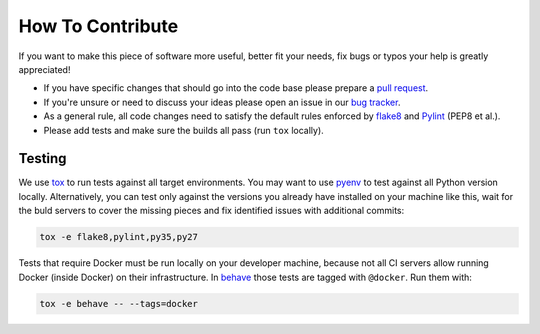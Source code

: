 How To Contribute
=================

If you want to make this piece of software more useful, better fit your needs,
fix bugs or typos your help is greatly appreciated!

- If you have specific changes that should go into the code base please
  prepare a `pull request`_.
- If you're unsure or need to discuss your ideas please open an issue in our
  `bug tracker`_.
- As a general rule, all code changes need to satisfy the default rules
  enforced by `flake8`_ and `Pylint`_ (PEP8 et al.).
- Please add tests and make sure the builds all pass (run ``tox`` locally).

Testing
-------

We use `tox`_ to run tests against all target environments.  You may want to
use `pyenv`_ to test against all Python version locally.  Alternatively, you
can test only against the versions you already have installed on your machine
like this, wait for the buld servers to cover the missing pieces and fix
identified issues with additional commits:

.. code-block:: bash

    tox -e flake8,pylint,py35,py27

Tests that require Docker must be run locally on your developer machine,
because not all CI servers allow running Docker (inside Docker) on their
infrastructure.  In `behave`_ those tests are tagged with ``@docker``.
Run them with:

.. code-block:: bash

    tox -e behave -- --tags=docker


.. _pull request: https://github.com/painless-software/painless-continuous-delivery/pulls
.. _bug tracker: https://github.com/painless-software/painless-continuous-delivery/issues
.. _flake8: http://flake8.readthedocs.io/en/latest/
.. _Pylint: https://pylint.org/
.. _tox: http://tox.readthedocs.io/en/latest/
.. _pyenv: https://github.com/yyuu/pyenv#basic-github-checkout
.. _behave: https://behave.readthedocs.io/en/latest/
